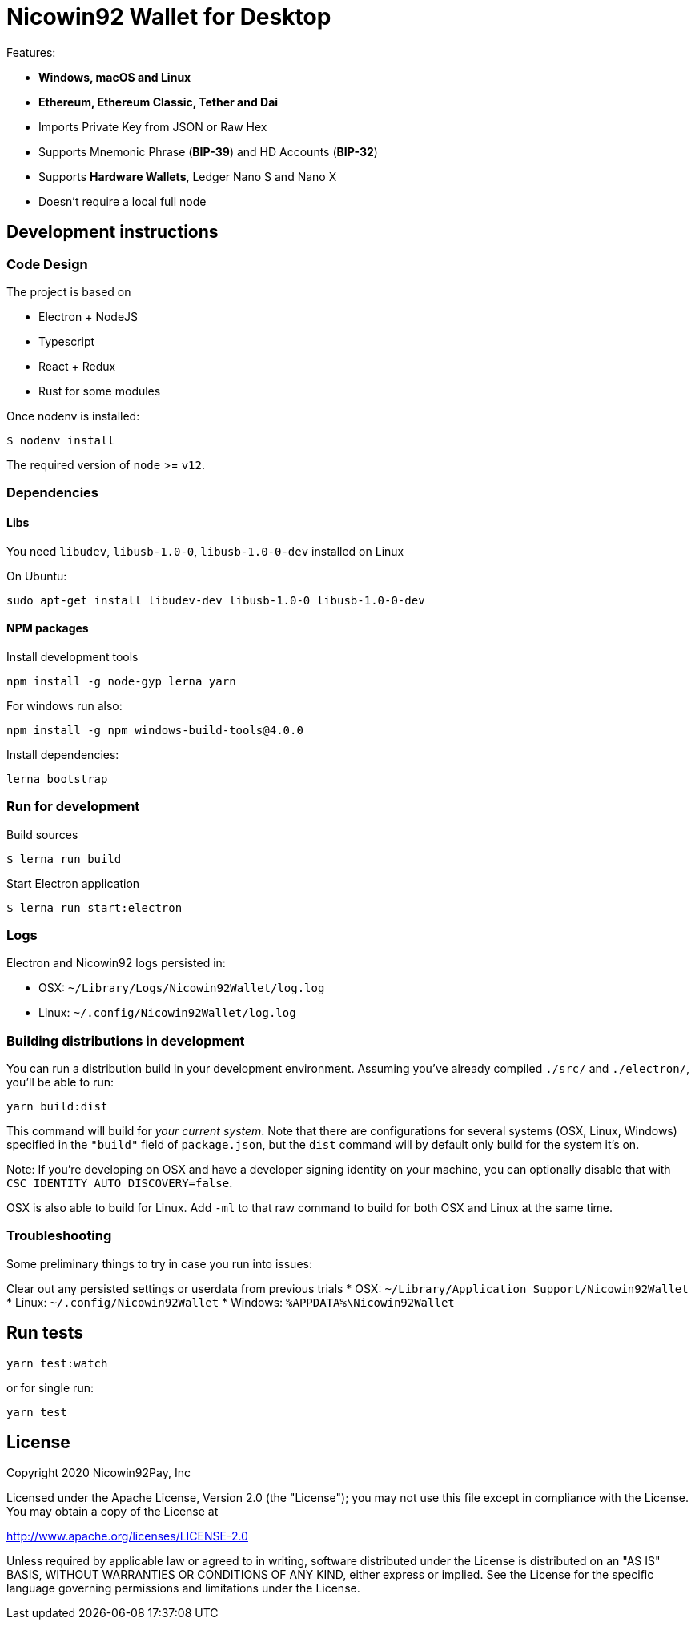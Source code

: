 = Nicowin92 Wallet for Desktop

Features:

- *Windows, macOS and Linux*
- *Ethereum, Ethereum Classic, Tether and Dai*
- Imports Private Key from JSON or Raw Hex
- Supports Mnemonic Phrase (*BIP-39*) and HD Accounts (*BIP-32*)
- Supports *Hardware Wallets*, Ledger Nano S and Nano X
- Doesn't require a local full node

== Development instructions

=== Code Design

The project is based on

- Electron + NodeJS
- Typescript
- React + Redux
- Rust for some modules

Once nodenv is installed:

----
$ nodenv install
----

The required version of `node` >= `v12`.

=== Dependencies

==== Libs

You need `libudev`, `libusb-1.0-0`, `libusb-1.0-0-dev` installed on Linux

.On Ubuntu:
----
sudo apt-get install libudev-dev libusb-1.0-0 libusb-1.0-0-dev
----

====  NPM packages


.Install development tools
----
npm install -g node-gyp lerna yarn
----

.For windows run also:
----
npm install -g npm windows-build-tools@4.0.0
----

.Install dependencies:
----
lerna bootstrap
----

=== Run for development

.Build sources
----
$ lerna run build
----

.Start Electron application
----
$ lerna run start:electron
----

=== Logs

Electron and Nicowin92 logs persisted in:

 * OSX: `~/Library/Logs/Nicowin92Wallet/log.log`
 * Linux: `~/.config/Nicowin92Wallet/log.log`

=== Building distributions in development

You can run a distribution build in your development environment. Assuming
you've already compiled `./src/` and `./electron/`, you'll be able to run:

----
yarn build:dist
----

This command will build for _your current system_. Note that there are configurations for
several systems (OSX, Linux, Windows) specified in the `"build"` field of `package.json`, but the `dist` command will by default only build for the system it's on.

Note: If you're developing on OSX and have a developer signing identity on your machine, you can
optionally disable that with `CSC_IDENTITY_AUTO_DISCOVERY=false`.

OSX is also able to build for Linux. Add `-ml` to that raw command to build for
both OSX and Linux at the same time.

=== Troubleshooting
Some preliminary things to try in case you run into issues:

Clear out any persisted settings or userdata from previous trials
 * OSX: `~/Library/Application Support/Nicowin92Wallet`
 * Linux: `~/.config/Nicowin92Wallet`
 * Windows: `%APPDATA%\Nicowin92Wallet`

== Run tests

----
yarn test:watch
----

or for single run:
----
yarn test
----

== License

Copyright 2020 Nicowin92Pay, Inc

Licensed under the Apache License, Version 2.0 (the "License"); you may not use this file except in compliance with the License.
You may obtain a copy of the License at

http://www.apache.org/licenses/LICENSE-2.0

Unless required by applicable law or agreed to in writing, software distributed under the License is distributed on an "AS IS" BASIS, WITHOUT WARRANTIES OR CONDITIONS OF ANY KIND, either express or implied.
See the License for the specific language governing permissions and
limitations under the License.
